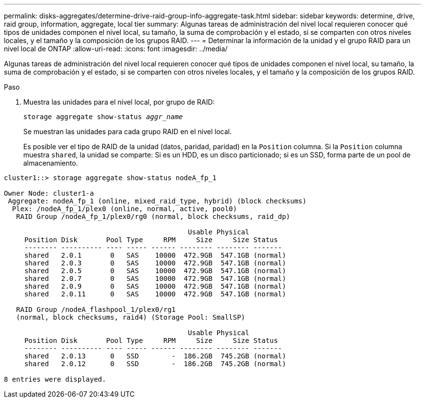---
permalink: disks-aggregates/determine-drive-raid-group-info-aggregate-task.html 
sidebar: sidebar 
keywords: determine, drive, raid group, information, aggregate, local tier 
summary: Algunas tareas de administración del nivel local requieren conocer qué tipos de unidades componen el nivel local, su tamaño, la suma de comprobación y el estado, si se comparten con otros niveles locales, y el tamaño y la composición de los grupos RAID. 
---
= Determinar la información de la unidad y el grupo RAID para un nivel local de ONTAP
:allow-uri-read: 
:icons: font
:imagesdir: ../media/


[role="lead"]
Algunas tareas de administración del nivel local requieren conocer qué tipos de unidades componen el nivel local, su tamaño, la suma de comprobación y el estado, si se comparten con otros niveles locales, y el tamaño y la composición de los grupos RAID.

.Paso
. Muestra las unidades para el nivel local, por grupo de RAID:
+
`storage aggregate show-status _aggr_name_`

+
Se muestran las unidades para cada grupo RAID en el nivel local.

+
Es posible ver el tipo de RAID de la unidad (datos, paridad, paridad) en la `Position` columna. Si la `Position` columna muestra `shared`, la unidad se comparte: Si es un HDD, es un disco particionado; si es un SSD, forma parte de un pool de almacenamiento.



....
cluster1::> storage aggregate show-status nodeA_fp_1

Owner Node: cluster1-a
 Aggregate: nodeA_fp_1 (online, mixed_raid_type, hybrid) (block checksums)
  Plex: /nodeA_fp_1/plex0 (online, normal, active, pool0)
   RAID Group /nodeA_fp_1/plex0/rg0 (normal, block checksums, raid_dp)

                                             Usable Physical
     Position Disk       Pool Type     RPM     Size     Size Status
     -------- ---------- ---- ----- ------ -------- -------- -------
     shared   2.0.1       0   SAS    10000  472.9GB  547.1GB (normal)
     shared   2.0.3       0   SAS    10000  472.9GB  547.1GB (normal)
     shared   2.0.5       0   SAS    10000  472.9GB  547.1GB (normal)
     shared   2.0.7       0   SAS    10000  472.9GB  547.1GB (normal)
     shared   2.0.9       0   SAS    10000  472.9GB  547.1GB (normal)
     shared   2.0.11      0   SAS    10000  472.9GB  547.1GB (normal)

   RAID Group /nodeA_flashpool_1/plex0/rg1
   (normal, block checksums, raid4) (Storage Pool: SmallSP)

                                             Usable Physical
     Position Disk       Pool Type     RPM     Size     Size Status
     -------- ---------- ---- ----- ------ -------- -------- -------
     shared   2.0.13      0   SSD        -  186.2GB  745.2GB (normal)
     shared   2.0.12      0   SSD        -  186.2GB  745.2GB (normal)

8 entries were displayed.
....